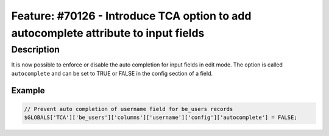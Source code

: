 ====================================================================================
Feature: #70126 - Introduce TCA option to add autocomplete attribute to input fields
====================================================================================

Description
===========

It is now possible to enforce or disable the auto completion for input fields in edit mode.
The option is called ``autocomplete`` and can be set to TRUE or FALSE in the config section of a field.

Example
-------

.. code-block:: php

	// Prevent auto completion of username field for be_users records
	$GLOBALS['TCA']['be_users']['columns']['username']['config']['autocomplete'] = FALSE;